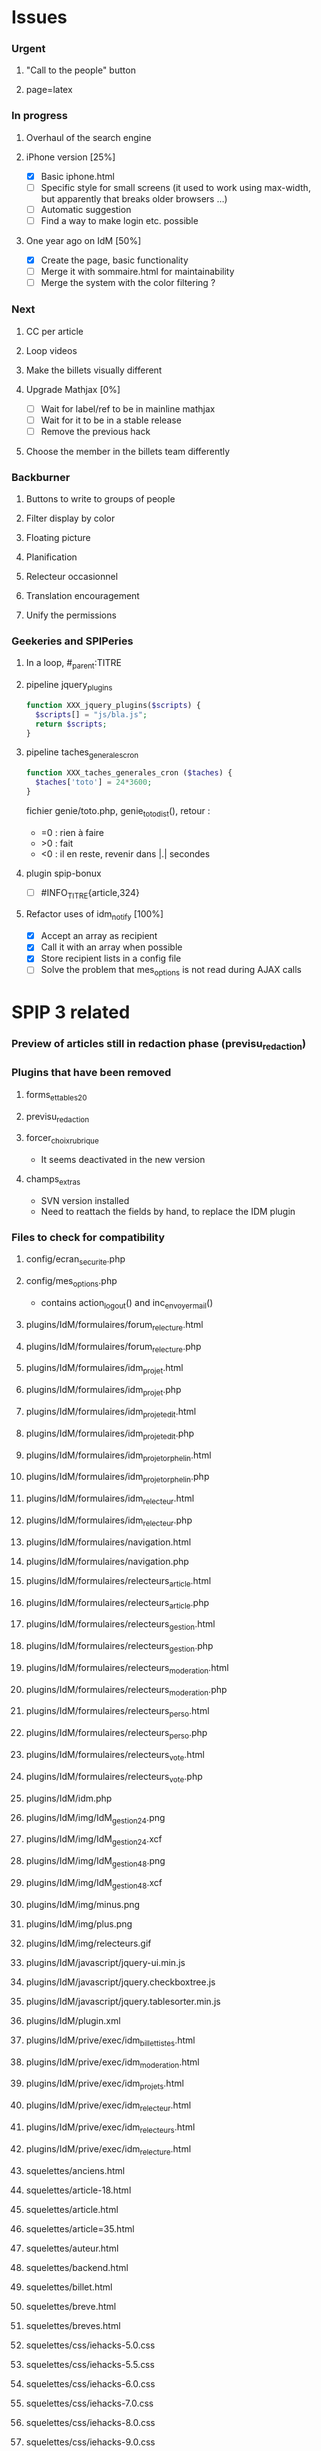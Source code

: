 
* Issues

*** Urgent
***** "Call to the people" button
***** page=latex
*** In progress
***** Overhaul of the search engine
***** iPhone version [25%]
- [X] Basic iphone.html
- [ ] Specific style for small screens (it used to work using max-width,
  but apparently that breaks older browsers ...)
- [ ] Automatic suggestion
- [ ] Find a way to make login etc. possible
***** One year ago on IdM [50%]
- [X] Create the page, basic functionality
- [ ] Merge it with sommaire.html for maintainability
- [ ] Merge the system with the color filtering ?
*** Next
***** CC per article
***** Loop videos
***** Make the billets visually different
***** Upgrade Mathjax [0%]
- [ ] Wait for label/ref to be in mainline mathjax
- [ ] Wait for it to be in a stable release
- [ ] Remove the previous hack
***** Choose the member in the billets team differently
*** Backburner
***** Buttons to write to groups of people
***** Filter display by color
***** Floating picture
***** Planification
***** Relecteur occasionnel
***** Translation encouragement
***** Unify the permissions
*** Geekeries and SPIPeries
***** In a loop, #_parent:TITRE
***** pipeline jquery_plugins
#+begin_src php
  function XXX_jquery_plugins($scripts) {
    $scripts[] = "js/bla.js";
    return $scripts;
  }
#+end_src
***** pipeline taches_generales_cron
#+begin_src php
  function XXX_taches_generales_cron ($taches) {
    $taches['toto'] = 24*3600;
  }
#+end_src
fichier genie/toto.php, genie_toto_dist(), retour :
- =0 : rien à faire
- >0 : fait
- <0 : il en reste, revenir dans |.| secondes
***** plugin spip-bonux
- [ ] #INFO_TITRE{article,324}
***** Refactor uses of idm_notify [100%]
- [X] Accept an array as recipient
- [X] Call it with an array when possible
- [X] Store recipient lists in a config file
- [ ] Solve the problem that mes_options is not read during AJAX calls

* SPIP 3 related
*** Preview of articles still in redaction phase (previsu_redaction)
*** Plugins that have been removed
***** forms_et_tables_2_0
***** previsu_redaction
***** forcer_choix_rubrique
- It seems deactivated in the new version
***** champs_extras
- SVN version installed
- Need to reattach the fields by hand, to replace the IDM plugin

*** Files to check for compatibility
***** config/ecran_securite.php
***** config/mes_options.php
 - contains action_logout() and inc_envoyer_mail()
***** plugins/IdM/formulaires/forum_relecture.html
***** plugins/IdM/formulaires/forum_relecture.php
***** plugins/IdM/formulaires/idm_projet.html
***** plugins/IdM/formulaires/idm_projet.php
***** plugins/IdM/formulaires/idm_projet_edit.html
***** plugins/IdM/formulaires/idm_projet_edit.php
***** plugins/IdM/formulaires/idm_projet_orphelin.html
***** plugins/IdM/formulaires/idm_projet_orphelin.php
***** plugins/IdM/formulaires/idm_relecteur.html
***** plugins/IdM/formulaires/idm_relecteur.php
***** plugins/IdM/formulaires/navigation.html
***** plugins/IdM/formulaires/navigation.php
***** plugins/IdM/formulaires/relecteurs_article.html
***** plugins/IdM/formulaires/relecteurs_article.php
***** plugins/IdM/formulaires/relecteurs_gestion.html
***** plugins/IdM/formulaires/relecteurs_gestion.php
***** plugins/IdM/formulaires/relecteurs_moderation.html
***** plugins/IdM/formulaires/relecteurs_moderation.php
***** plugins/IdM/formulaires/relecteurs_perso.html
***** plugins/IdM/formulaires/relecteurs_perso.php
***** plugins/IdM/formulaires/relecteurs_vote.html
***** plugins/IdM/formulaires/relecteurs_vote.php
***** plugins/IdM/idm.php
***** plugins/IdM/img/IdM_gestion_24.png
***** plugins/IdM/img/IdM_gestion_24.xcf
***** plugins/IdM/img/IdM_gestion_48.png
***** plugins/IdM/img/IdM_gestion_48.xcf
***** plugins/IdM/img/minus.png
***** plugins/IdM/img/plus.png
***** plugins/IdM/img/relecteurs.gif
***** plugins/IdM/javascript/jquery-ui.min.js
***** plugins/IdM/javascript/jquery.checkboxtree.js
***** plugins/IdM/javascript/jquery.tablesorter.min.js
***** plugins/IdM/plugin.xml
***** plugins/IdM/prive/exec/idm_billettistes.html
***** plugins/IdM/prive/exec/idm_moderation.html
***** plugins/IdM/prive/exec/idm_projets.html
***** plugins/IdM/prive/exec/idm_relecteur.html
***** plugins/IdM/prive/exec/idm_relecteurs.html
***** plugins/IdM/prive/exec/idm_relecture.html
***** squelettes/anciens.html
***** squelettes/article-18.html
***** squelettes/article.html
***** squelettes/article=35.html
***** squelettes/auteur.html
***** squelettes/backend.html
***** squelettes/billet.html
***** squelettes/breve.html
***** squelettes/breves.html
***** squelettes/css/iehacks-5.0.css
***** squelettes/css/iehacks-5.5.css
***** squelettes/css/iehacks-6.0.css
***** squelettes/css/iehacks-7.0.css
***** squelettes/css/iehacks-8.0.css
***** squelettes/css/iehacks-9.0.css
***** squelettes/css/main.css
***** squelettes/css/main.scss
***** squelettes/css/oldsafarihack.css
***** squelettes/css/tag_20110922.css
***** squelettes/favicon.ico
***** squelettes/formulaires/billet.html
***** squelettes/formulaires/billet.php
***** squelettes/formulaires/inc-forum_previsu.html
***** squelettes/formulaires/inscription.php
***** squelettes/formulaires/recherche.html
***** squelettes/forum.html
***** squelettes/image.html
***** squelettes/img/cc.png
***** squelettes/img/CNRS.jpg
***** squelettes/img/Logo_IDM_blanc_e00000.gif
***** squelettes/img/rechercher.gif
***** squelettes/img/triangle-bas.gif
***** squelettes/img/triangle.gif
***** squelettes/img/up.png
***** squelettes/inc/article.html
***** squelettes/inc/auteur.html
***** squelettes/inc/foot.html
***** squelettes/inc/forum-message-prive.html
***** squelettes/inc/forum-message.html
***** squelettes/inc/forum-relecture.html
***** squelettes/inc/forum.html
***** squelettes/inc/head.html
***** squelettes/inc/idj.html
***** squelettes/inc/menu.html
***** squelettes/inc/resume.html
***** squelettes/inc/resume_une.html
***** squelettes/inc/social_bar.html
***** squelettes/inscription.html
***** squelettes/iphone.html
***** squelettes/iui/backButton.png
***** squelettes/iui/blueButton.png
***** squelettes/iui/cancel.png
***** squelettes/iui/grayButton.png
***** squelettes/iui/iui-logo-touch-icon.png
***** squelettes/iui/iui.css
***** squelettes/iui/iui.js
***** squelettes/iui/iuix.css
***** squelettes/iui/iuix.js
***** squelettes/iui/listArrow.png
***** squelettes/iui/listArrowSel.png
***** squelettes/iui/listGroup.png
***** squelettes/iui/loading.gif
***** squelettes/iui/pinstripes.png
***** squelettes/iui/redButton.png
***** squelettes/iui/selection.png
***** squelettes/iui/thumb.png
***** squelettes/iui/toggle.png
***** squelettes/iui/toggleOn.png
***** squelettes/iui/toolbar.png
***** squelettes/iui/toolButton.png
***** squelettes/iui/whiteButton.png
***** squelettes/javascript/swfobject.js
***** squelettes/lastyear.html
***** squelettes/lexique.html
***** squelettes/local_fr.php
***** squelettes/mes_fonctions.php
***** squelettes/modeles/applet.html
***** squelettes/modeles/billettistes.html
***** squelettes/modeles/cqfd.html
***** squelettes/modeles/creativecommons.html
***** squelettes/modeles/fig.html
***** squelettes/modeles/geogebra.html
***** squelettes/modeles/lesauteurs.html
***** squelettes/modeles/lexique.html
***** squelettes/modeles/pagination_idm.html
***** squelettes/modeles/popup.html
***** squelettes/modeles/sound.html
***** squelettes/modeles/special.html
***** squelettes/modeles/svg.html
***** squelettes/modeles/video.html
***** squelettes/mot.html
***** squelettes/navigation.html
***** squelettes/perso.html
***** squelettes/plan.html
***** squelettes/propose.html
***** squelettes/random.html
***** squelettes/recherche.html
***** squelettes/rubrique-24.html
***** squelettes/rubrique.html
***** squelettes/sitemap.html
***** squelettes/sommaire.html
***** squelettes/suivi.html
***** squelettes/svgweb/svg.htc
***** squelettes/svgweb/svg.js
***** squelettes/svgweb/svg.swf
***** squelettes/swf/dewplayer.swf
***** squelettes/swf/player.swf
***** squelettes/swf/yt.swf

* SPIP 3 related, solved
*** Some articles give an Internal Server Error
Reason : GD2 crashes even harder than before on huge images (for "Quand
les maths donnent des ailes", doc6742 is 12 Mpix, max is 4 Mpix) For
some reason the crash does not occur anymore ... now the test is done so
that might explain it. Anyway, installing Image Magick cures it for good.

*** Plugins that have been removed
***** spip-bonux
- SVN version spip-bonux-3 installed
***** mediatheque
- now in the core
